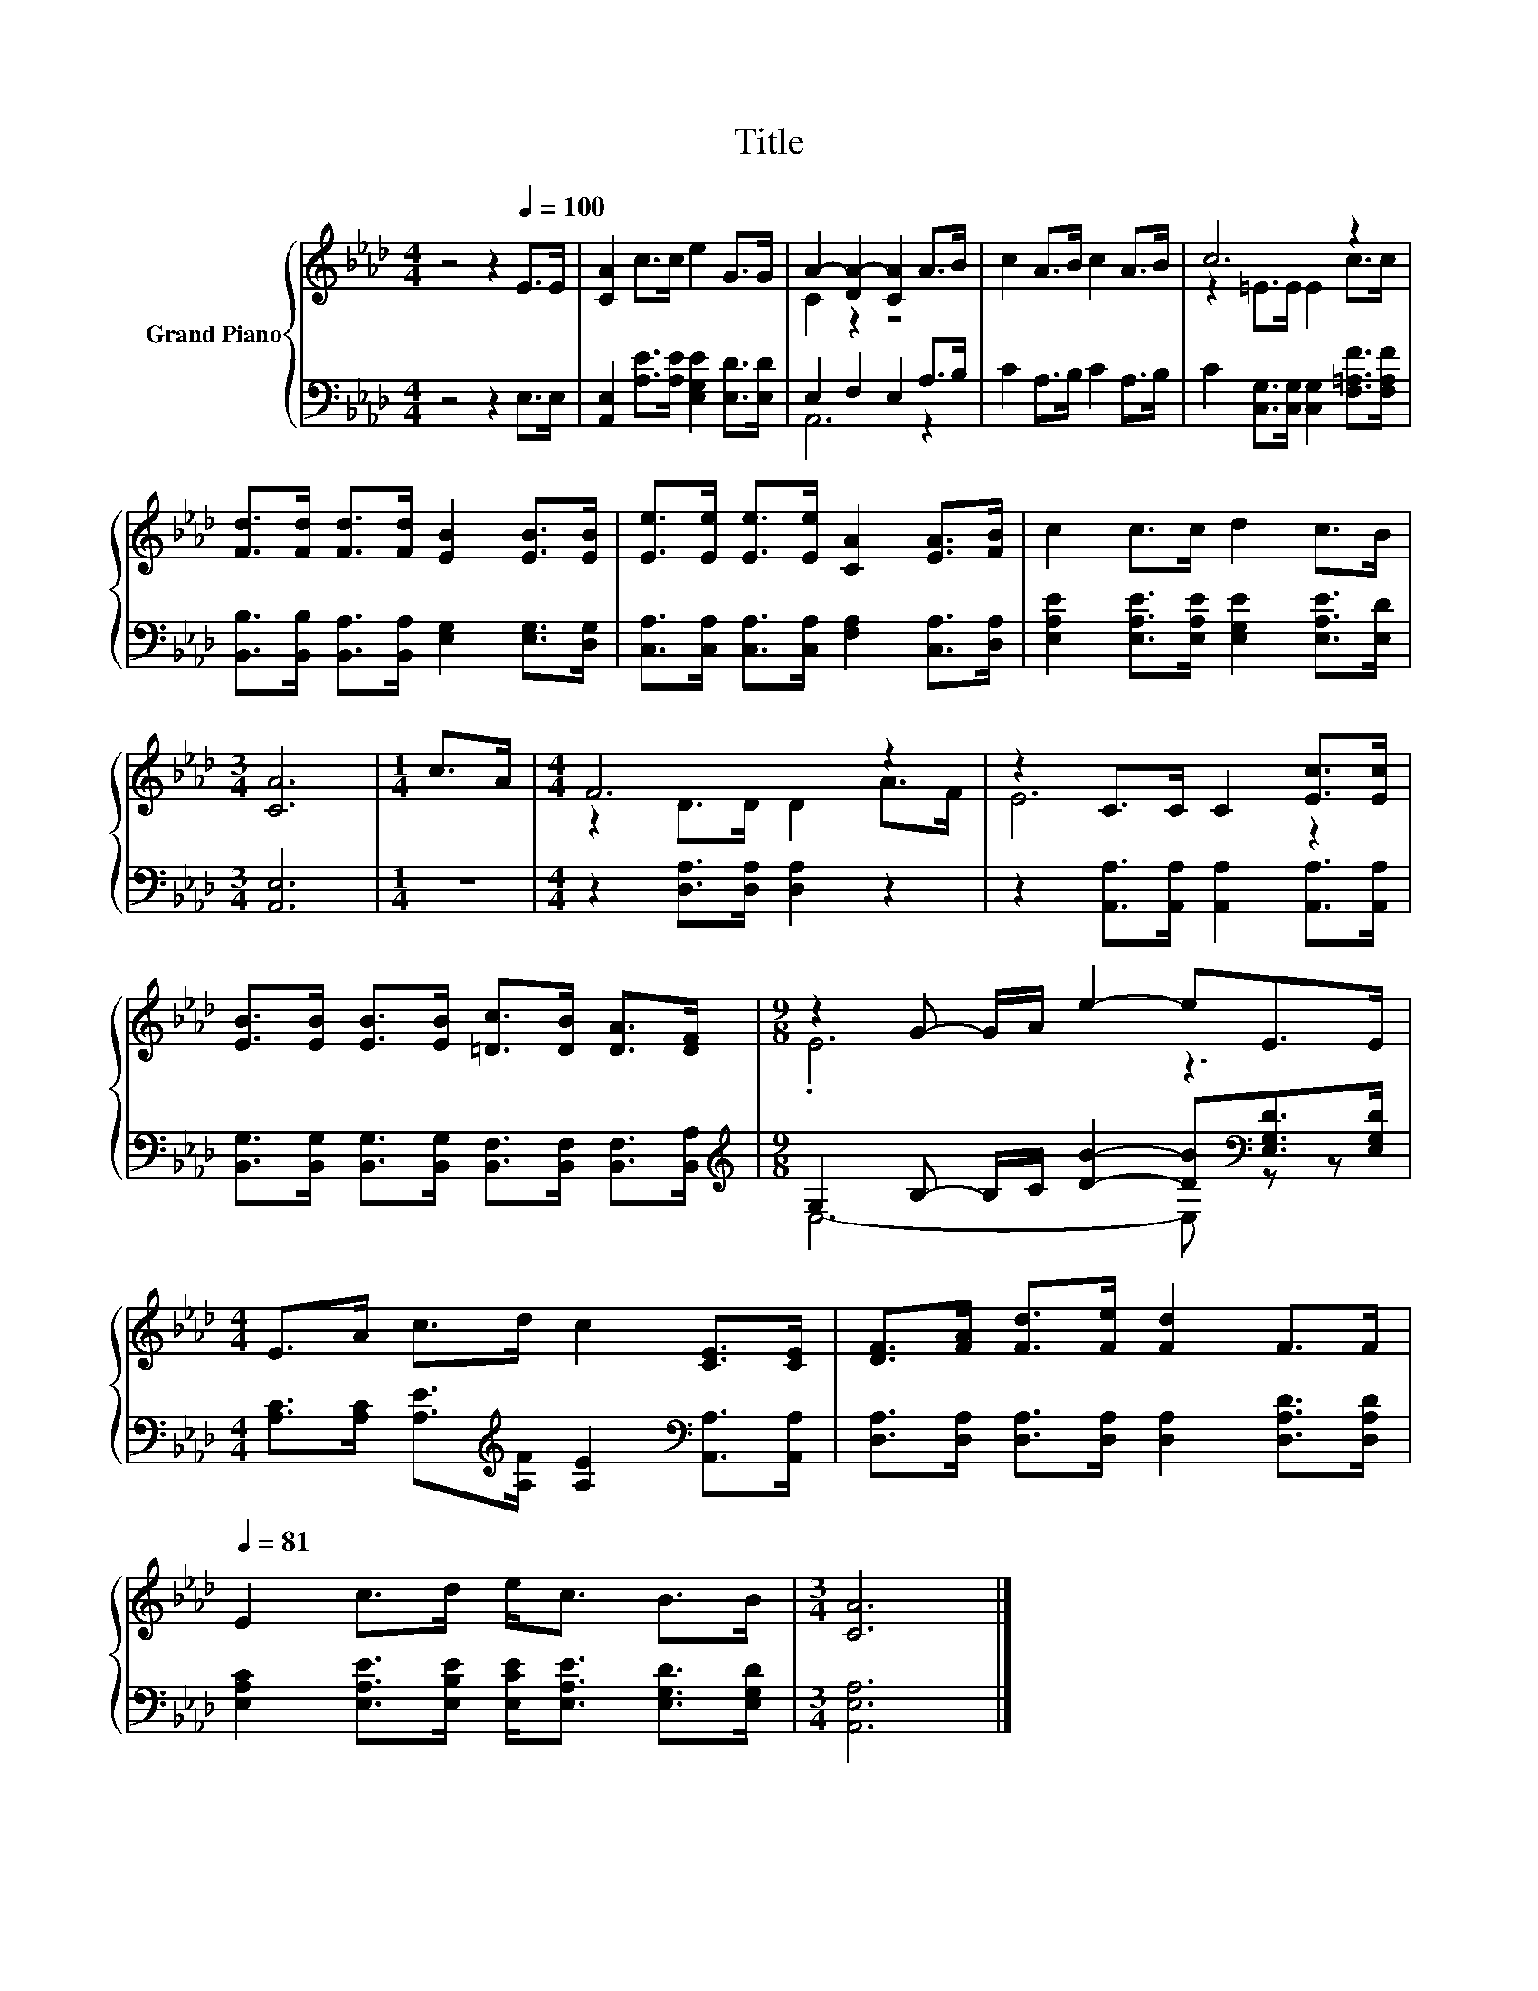 X:1
T:Title
%%score { ( 1 3 ) | ( 2 4 ) }
L:1/8
M:4/4
K:Ab
V:1 treble nm="Grand Piano"
V:3 treble 
V:2 bass 
V:4 bass 
V:1
 z4 z2[Q:1/4=100] E>E | [CA]2 c>c e2 G>G | A2- [DA-]2 [CA]2 A>B | c2 A>B c2 A>B | c6 z2 | %5
 [Fd]>[Fd] [Fd]>[Fd] [EB]2 [EB]>[EB] | [Ee]>[Ee] [Ee]>[Ee] [CA]2 [EA]>[FB] | c2 c>c d2 c>B | %8
[M:3/4] [CA]6 |[M:1/4] c>A |[M:4/4] F6 z2 | z2 C>C C2 [Ec]>[Ec] | %12
 [EB]>[EB] [EB]>[EB] [=Dc]>[DB] [DA]>[DF] |[M:9/8] z2 G- G/A/ e2- eE>E | %14
[M:4/4] E>A c>d c2 [CE]>[CE] | [DF]>[FA] [Fd]>[Fe] [Fd]2 F>F[Q:1/4=94][Q:1/4=88][Q:1/4=81] | %16
 E2 c>d e<c B>B |[M:3/4] [CA]6 |] %18
V:2
 z4 z2 E,>E, | [A,,E,]2 [A,E]>[A,E] [E,G,E]2 [E,D]>[E,D] | E,2 F,2 E,2 A,>B, | C2 A,>B, C2 A,>B, | %4
 C2 [C,G,]>[C,G,] [C,G,]2 [F,=A,F]>[F,A,F] | %5
 [B,,B,]>[B,,B,] [B,,A,]>[B,,A,] [E,G,]2 [E,G,]>[D,G,] | %6
 [C,A,]>[C,A,] [C,A,]>[C,A,] [F,A,]2 [C,A,]>[D,A,] | %7
 [E,A,E]2 [E,A,E]>[E,A,E] [E,G,E]2 [E,A,E]>[E,D] |[M:3/4] [A,,E,]6 |[M:1/4] z2 | %10
[M:4/4] z2 [D,A,]>[D,A,] [D,A,]2 z2 | z2 [A,,A,]>[A,,A,] [A,,A,]2 [A,,A,]>[A,,A,] | %12
 [B,,G,]>[B,,G,] [B,,G,]>[B,,G,] [B,,F,]>[B,,F,] [B,,F,]>[B,,A,] | %13
[M:9/8][K:treble] G,2 B,- B,/C/ [DB]2- [DB][K:bass][E,G,D]>[E,G,D] | %14
[M:4/4] [A,C]>[A,C] [A,E]>[K:treble][A,F] [A,E]2[K:bass] [A,,A,]>[A,,A,] | %15
 [D,A,]>[D,A,] [D,A,]>[D,A,] [D,A,]2 [D,A,D]>[D,A,D] | %16
 [E,A,C]2 [E,A,E]>[E,B,E] [E,CE]<[E,A,E] [E,G,D]>[E,G,D] |[M:3/4] [A,,E,A,]6 |] %18
V:3
 x8 | x8 | C2 z2 z4 | x8 | z2 =E>E E2 c>c | x8 | x8 | x8 |[M:3/4] x6 |[M:1/4] x2 | %10
[M:4/4] z2 D>D D2 A>F | E6 z2 | x8 |[M:9/8] .E6 z3 |[M:4/4] x8 | x8 | x8 |[M:3/4] x6 |] %18
V:4
 x8 | x8 | A,,6 z2 | x8 | x8 | x8 | x8 | x8 |[M:3/4] x6 |[M:1/4] x2 |[M:4/4] x8 | x8 | x8 | %13
[M:9/8][K:treble] E,6- E,[K:bass] z z |[M:4/4] x7/2[K:treble] x5/2[K:bass] x2 | x8 | x8 | %17
[M:3/4] x6 |] %18

